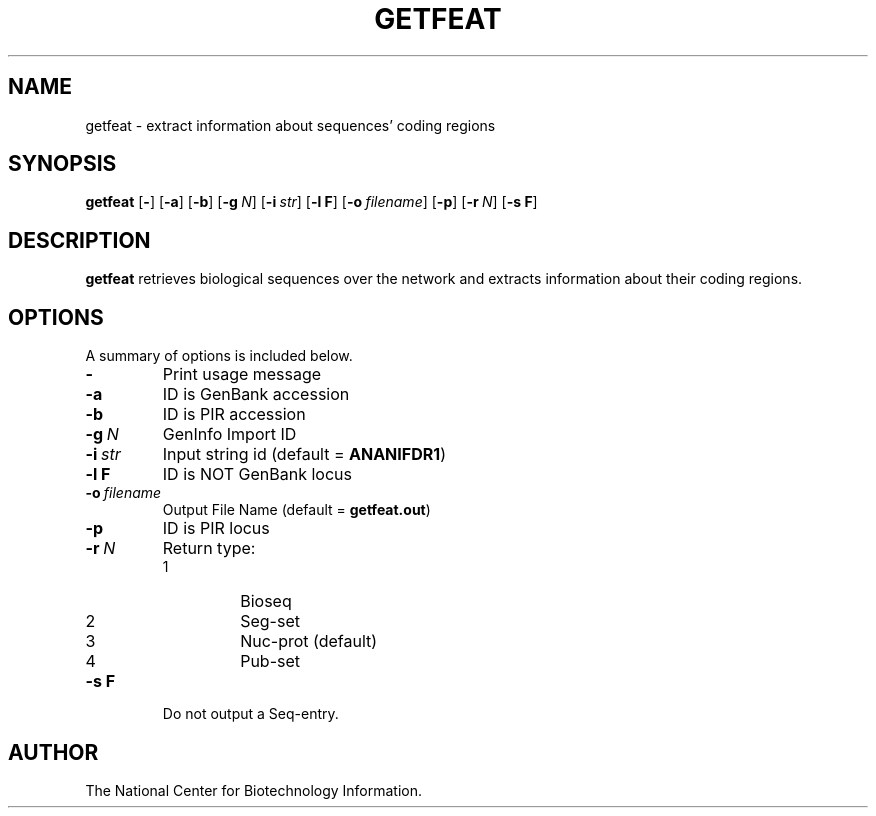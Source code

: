 .TH GETFEAT 1 2002-08-23 NCBI "NCBI Tools User's Manual"
.SH NAME
getfeat \- extract information about sequences' coding regions
.SH SYNOPSIS
.B getfeat
[\|\fB\-\fP\|]
[\|\fB\-a\fP\|]
[\|\fB\-b\fP\|]
[\|\fB\-g\fP\ \fIN\fP\|]
[\|\fB\-i\fP\ \fIstr\fP\|]
[\|\fB\-l\ F\fP\|]
[\|\fB\-o\fP\ \fIfilename\fP\|]
[\|\fB\-p\fP\|]
[\|\fB\-r\fP\ \fIN\fP\|]
[\|\fB\-s\ F\fP\|]
.SH DESCRIPTION
\fBgetfeat\fP retrieves biological sequences over the network and
extracts information about their coding regions.
.SH OPTIONS
A summary of options is included below.
.TP
\fB\-\fP
Print usage message
.TP
\fB\-a\fP
ID is GenBank accession
.TP
\fB\-b\fP
ID is PIR accession
.TP
\fB\-g\fP\ \fIN\fP
GenInfo Import ID
.TP
\fB\-i\fP\ \fIstr\fP
Input string id (default = \fBANANIFDR1\fP)
.TP
\fB\-l\ F\fP
ID is NOT GenBank locus
.TP
\fB\-o\fP\ \fIfilename\fP
Output File Name (default = \fBgetfeat.out\fP)
.TP
\fB\-p\fP
ID is PIR locus
.TP
\fB\-r\fP\ \fIN\fP
Return type:
.RS
.PD 0
.IP 1
Bioseq
.IP 2
Seg-set
.IP 3
Nuc-prot (default)
.IP 4
Pub-set
.PD
.RE
.TP
\fB\-s\ F\fP
Do not output a Seq-entry.
.SH AUTHOR
The National Center for Biotechnology Information.
